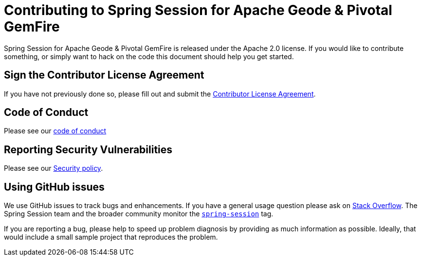 = Contributing to Spring Session for Apache Geode & Pivotal GemFire

Spring Session for Apache Geode & Pivotal GemFire is released under the Apache 2.0 license. If you would like to
contribute something, or simply want to hack on the code this document should help you get started.

== Sign the Contributor License Agreement

If you have not previously done so, please fill out and
submit the https://cla.pivotal.io/sign/spring[Contributor License Agreement].

[[code-of-conduct]]
== Code of Conduct

Please see our https://github.com/spring-projects/.github/blob/master/CODE_OF_CONDUCT.md[code of conduct]

[[report-security-vulnerability]]
== Reporting Security Vulnerabilities

Please see our https://github.com/spring-projects/spring-session-data-geode/security/policy[Security policy].

== Using GitHub issues

We use GitHub issues to track bugs and enhancements. If you have a general usage question
please ask on https://stackoverflow.com[Stack Overflow]. The Spring Session team and the
broader community monitor the https://stackoverflow.com/tags/spring-session[`spring-session`]
tag.

If you are reporting a bug, please help to speed up problem diagnosis by providing as much
information as possible. Ideally, that would include a small sample project that
reproduces the problem.
